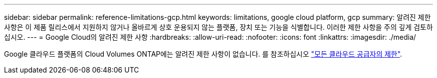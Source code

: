 ---
sidebar: sidebar 
permalink: reference-limitations-gcp.html 
keywords: limitations, google cloud platform, gcp 
summary: 알려진 제한 사항은 이 제품 릴리스에서 지원하지 않거나 올바르게 상호 운용되지 않는 플랫폼, 장치 또는 기능을 식별합니다. 이러한 제한 사항을 주의 깊게 검토하십시오. 
---
= Google Cloud의 알려진 제한 사항
:hardbreaks:
:allow-uri-read: 
:nofooter: 
:icons: font
:linkattrs: 
:imagesdir: ./media/


[role="lead"]
Google 클라우드 플랫폼의 Cloud Volumes ONTAP에는 알려진 제한 사항이 없습니다. 를 참조하십시오 link:reference-limitations.html["모든 클라우드 공급자의 제한"].
